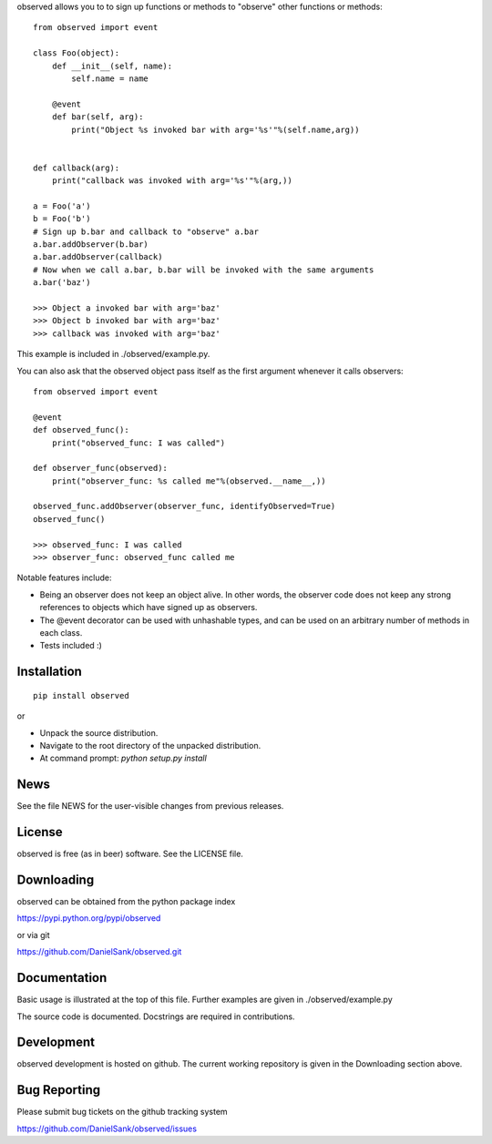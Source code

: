 observed allows you to to sign up functions or methods to "observe" other
functions or methods::

    from observed import event

    class Foo(object):
        def __init__(self, name):
            self.name = name
        
        @event
        def bar(self, arg):
            print("Object %s invoked bar with arg='%s'"%(self.name,arg))


    def callback(arg):
        print("callback was invoked with arg='%s'"%(arg,))

    a = Foo('a')
    b = Foo('b')
    # Sign up b.bar and callback to "observe" a.bar
    a.bar.addObserver(b.bar)
    a.bar.addObserver(callback)
    # Now when we call a.bar, b.bar will be invoked with the same arguments
    a.bar('baz')

    >>> Object a invoked bar with arg='baz'
    >>> Object b invoked bar with arg='baz'
    >>> callback was invoked with arg='baz'

This example is included in ./observed/example.py.

You can also ask that the observed object pass itself as the first argument
whenever it calls observers::

    from observed import event

    @event
    def observed_func():
        print("observed_func: I was called")

    def observer_func(observed):
        print("observer_func: %s called me"%(observed.__name__,))

    observed_func.addObserver(observer_func, identifyObserved=True)
    observed_func()

    >>> observed_func: I was called
    >>> observer_func: observed_func called me

Notable features include:

* Being an observer does not keep an object alive. In other words, the
  observer code does not keep any strong references to objects which
  have signed up as observers.
* The @event decorator can be used with unhashable types, and can be
  used on an arbitrary number of methods in each class.
* Tests included :)


Installation
============
::

    pip install observed

or

* Unpack the source distribution.
* Navigate to the root directory of the unpacked distribution.
* At command prompt: `python setup.py install`


News
====

See the file NEWS for the user-visible changes from previous releases.


License
=======

observed is free (as in beer) software.  See the LICENSE file.


Downloading
===========

observed can be obtained from the python package index

https://pypi.python.org/pypi/observed

or via git

https://github.com/DanielSank/observed.git


Documentation
=============

Basic usage is illustrated at the top of this file. Further examples are
given in ./observed/example.py

The source code is documented. Docstrings are required in contributions.


Development
===========

observed development is hosted on github. The current working repository
is given in the Downloading section above.


Bug Reporting
=============

Please submit bug tickets on the github tracking system

https://github.com/DanielSank/observed/issues
